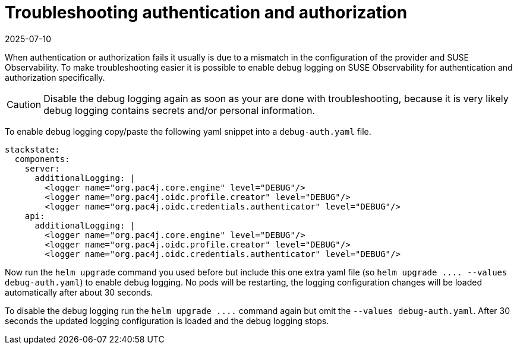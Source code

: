 = Troubleshooting authentication and authorization
:revdate: 2025-07-10
:page-revdate: {revdate}
:description: SUSE Observability Self-hosted

When authentication or authorization fails it usually is due to a mismatch in the configuration of the provider and SUSE Observability. To make troubleshooting easier it is possible to enable debug logging on SUSE Observability for authentication and authorization specifically.

[CAUTION]
====
Disable the debug logging again as soon as your are done with troubleshooting, because it is very likely debug logging contains secrets and/or personal information.
====


To enable debug logging copy/paste the following yaml snippet into a `debug-auth.yaml` file.

[,yaml]
----
stackstate:
  components:
    server:
      additionalLogging: |
        <logger name="org.pac4j.core.engine" level="DEBUG"/>
        <logger name="org.pac4j.oidc.profile.creator" level="DEBUG"/>
        <logger name="org.pac4j.oidc.credentials.authenticator" level="DEBUG"/>
    api:
      additionalLogging: |
        <logger name="org.pac4j.core.engine" level="DEBUG"/>
        <logger name="org.pac4j.oidc.profile.creator" level="DEBUG"/>
        <logger name="org.pac4j.oidc.credentials.authenticator" level="DEBUG"/>
----

Now run the `helm upgrade` command you used before but include this one extra yaml file (so `+helm upgrade .... --values debug-auth.yaml+`) to enable debug logging. No pods will be restarting, the logging configuration changes will be loaded automatically after about 30 seconds.

To disable the debug logging run the `+helm upgrade ....+` command again but omit the `--values debug-auth.yaml`. After 30 seconds the updated logging configuration is loaded and the debug logging stops.
